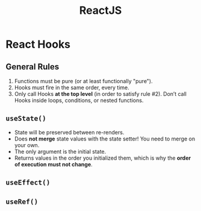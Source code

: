 :PROPERTIES:
:ID:       11403734-d689-4eab-bb44-e7050b415d70
:END:
#+title: ReactJS
#+filetags: web webdev programming javascript frontend

* React Hooks
** General Rules
1. Functions must be pure (or at least functionally "pure").
2. Hooks must fire in the same order, every time.
3. Only call Hooks *at the top level* (in order to satisfy rule #2). Don’t call Hooks inside loops, conditions, or nested functions.
** ~useState()~
- State will be preserved between re-renders.
- Does *not merge* state values with the state setter! You need to merge on your own.
- The only argument is the initial state.
- Returns values in the order you initialized them, which is why the *order of execution must not change*.
** ~useEffect()~
** ~useRef()~
